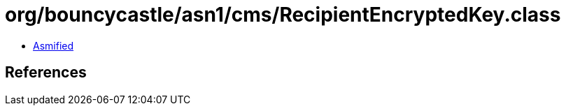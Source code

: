 = org/bouncycastle/asn1/cms/RecipientEncryptedKey.class

 - link:RecipientEncryptedKey-asmified.java[Asmified]

== References

